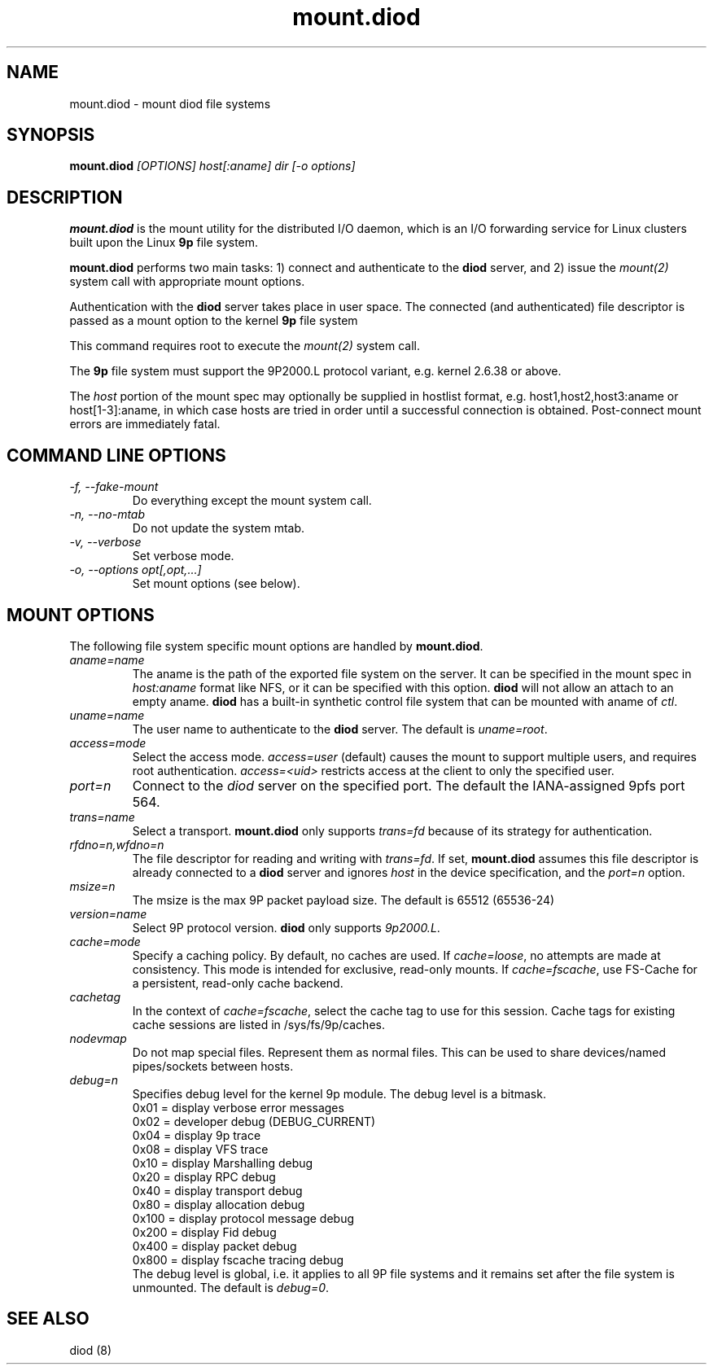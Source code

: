.TH mount.diod 8 "2012-03-30" "diod-1.0.10" "diod"
.SH NAME
mount.diod \- mount diod file systems
.SH SYNOPSIS
\fBmount.diod\fR \fI[OPTIONS] host[:aname] dir [-o options]\fR
.SH DESCRIPTION
.B mount.diod
is the mount utility for the distributed I/O daemon, which is an I/O
forwarding service for Linux clusters built upon the Linux \fB9p\fR
file system.
.LP
\fBmount.diod\fR performs two main tasks:
1) connect and authenticate to the \fBdiod\fR server, and
2) issue the \fImount(2)\fR system call with appropriate mount options.
.LP
Authentication with the \fBdiod\fR server takes place in user space.
The connected (and authenticated) file descriptor is passed as a mount
option to the kernel \fB9p\fR file system
.LP
This command requires root to execute the \fImount(2)\fR system call.
.LP
The \fB9p\fR file system must support the 9P2000.L protocol variant,
e.g. kernel 2.6.38 or above.
.LP
The \fIhost\fR portion of the mount spec may optionally be supplied in
hostlist format, e.g. host1,host2,host3:aname or host[1-3]:aname, in which
case hosts are tried in order until a successful connection is obtained.
Post-connect mount errors are immediately fatal.
.SH COMMAND LINE OPTIONS
.TP
.I "-f, --fake-mount"
Do everything except the mount system call.
.TP
.I "-n, --no-mtab"
Do not update the system mtab.
.TP
.I "-v, --verbose"
Set verbose mode.
.TP
.I "-o, --options opt[,opt,...]"
Set mount options (see below).
.SH MOUNT OPTIONS
The following file system specific mount options are handled by
\fBmount.diod\fR.
.TP
.I "aname=name"
The aname is the path of the exported file system on the server.
It can be specified in the mount spec in \fIhost:aname\fR format
like NFS, or it can be specified with this option.
\fBdiod\fR will not allow an attach to an empty aname.
\fBdiod\fR has a built-in synthetic control file system that can be
mounted with aname of \fIctl\fR.
.TP
.I "uname=name"
The user name to authenticate to the \fBdiod\fR server.
The default is \fIuname=root\fR.
.TP
.I "access=mode"
Select the access mode.
\fIaccess=user\fR (default) causes the mount to support multiple users,
and requires root authentication.
\fIaccess=<uid>\fR restricts access at the client to only the
specified user.
.TP
.I "port=n"
Connect to the \fIdiod\fR server on the specified port.
The default the IANA-assigned 9pfs port 564.
.TP
.I "trans=name"
Select a transport.
\fBmount.diod\fR only supports \fItrans=fd\fR
because of its strategy for authentication.
.TP
.I "rfdno=n,wfdno=n"
The file descriptor for reading and writing with \fItrans=fd\fR.
If set, \fBmount.diod\fR assumes this file descriptor is already
connected to a \fBdiod\fR server and ignores \fIhost\fR in the
device specification, and the \fIport=n\fR option.
.TP
.I "msize=n"
The msize is the max 9P packet payload size.
The default is 65512 (65536-24)
.TP
.I "version=name"
Select 9P protocol version.
\fBdiod\fR only supports \fI9p2000.L\fR.
.TP
.I "cache=mode"
Specify a caching policy.  By default, no caches are used.
If \fIcache=loose\fR, no attempts are made at consistency.
This mode is intended for exclusive, read-only mounts.
If \fIcache=fscache\fR, use FS-Cache for a persistent, read-only
cache backend.
.TP
.I "cachetag"
In the context of \fIcache=fscache\fR, select the cache tag
to use for this session.
Cache tags for existing cache sessions are listed in /sys/fs/9p/caches.
.TP
.I "nodevmap"
Do not map special files.  Represent them as normal files.
This can be used to share devices/named pipes/sockets between
hosts.
.TP
.I "debug=n"
Specifies debug level for the kernel 9p module.  The debug level is a bitmask.
.br
0x01  = display verbose error messages
.br
0x02  = developer debug (DEBUG_CURRENT)
.br
0x04  = display 9p trace
.br
0x08  = display VFS trace
.br
0x10  = display Marshalling debug
.br
0x20  = display RPC debug
.br
0x40  = display transport debug
.br
0x80  = display allocation debug
.br
0x100 = display protocol message debug
.br
0x200 = display Fid debug
.br
0x400 = display packet debug
.br
0x800 = display fscache tracing debug
.br
The debug level is global, i.e. it applies to all 9P file systems and
it remains set after the file system is unmounted.
The default is \fIdebug=0\fR.
.SH "SEE ALSO"
diod (8)

